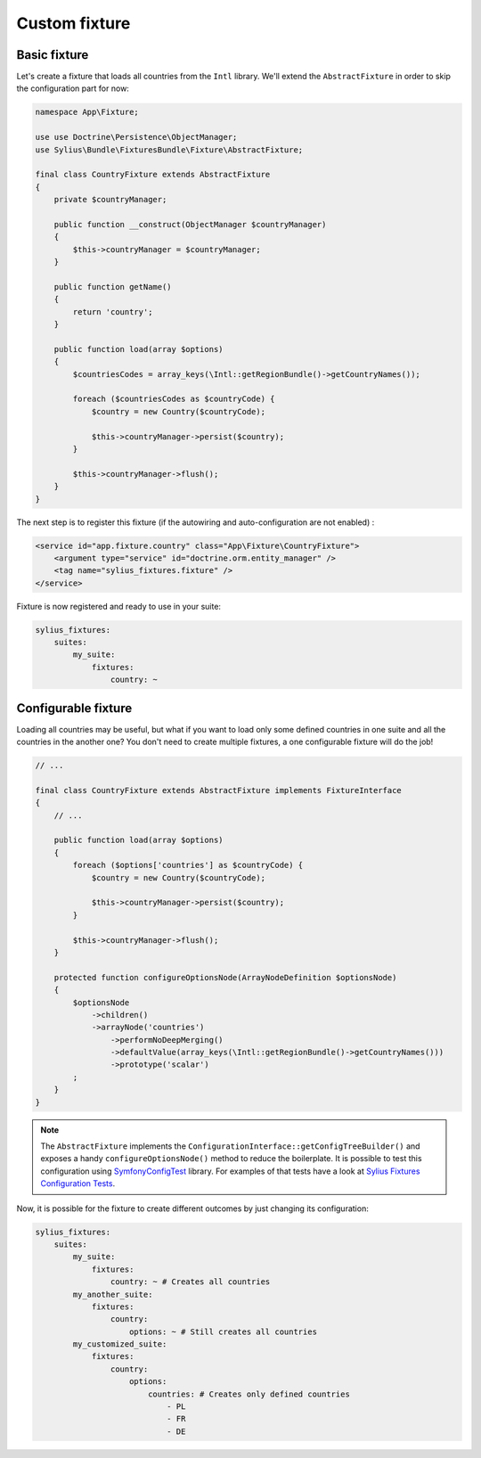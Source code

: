 Custom fixture
==============

Basic fixture
-------------

Let's create a fixture that loads all countries from the ``Intl`` library. We'll extend the ``AbstractFixture`` in order
to skip the configuration part for now:

.. code-block:: php

    namespace App\Fixture;

    use use Doctrine\Persistence\ObjectManager;
    use Sylius\Bundle\FixturesBundle\Fixture\AbstractFixture;

    final class CountryFixture extends AbstractFixture
    {
        private $countryManager;

        public function __construct(ObjectManager $countryManager)
        {
            $this->countryManager = $countryManager;
        }

        public function getName()
        {
            return 'country';
        }

        public function load(array $options)
        {
            $countriesCodes = array_keys(\Intl::getRegionBundle()->getCountryNames());

            foreach ($countriesCodes as $countryCode) {
                $country = new Country($countryCode);

                $this->countryManager->persist($country);
            }

            $this->countryManager->flush();
        }
    }

The next step is to register this fixture (if the autowiring and auto-configuration are not enabled) :

.. code-block:: xml

    <service id="app.fixture.country" class="App\Fixture\CountryFixture">
        <argument type="service" id="doctrine.orm.entity_manager" />
        <tag name="sylius_fixtures.fixture" />
    </service>


Fixture is now registered and ready to use in your suite:

.. code-block:: yaml

    sylius_fixtures:
        suites:
            my_suite:
                fixtures:
                    country: ~

Configurable fixture
--------------------

Loading all countries may be useful, but what if you want to load only some defined countries in one suite and all
the countries in the another one? You don't need to create multiple fixtures, a one configurable fixture will do the job!

.. code-block:: php

    // ...

    final class CountryFixture extends AbstractFixture implements FixtureInterface
    {
        // ...

        public function load(array $options)
        {
            foreach ($options['countries'] as $countryCode) {
                $country = new Country($countryCode);

                $this->countryManager->persist($country);
            }

            $this->countryManager->flush();
        }

        protected function configureOptionsNode(ArrayNodeDefinition $optionsNode)
        {
            $optionsNode
                ->children()
                ->arrayNode('countries')
                    ->performNoDeepMerging()
                    ->defaultValue(array_keys(\Intl::getRegionBundle()->getCountryNames()))
                    ->prototype('scalar')
            ;
        }
    }

.. note::

    The ``AbstractFixture`` implements the ``ConfigurationInterface::getConfigTreeBuilder()`` and exposes a handy
    ``configureOptionsNode()`` method to reduce the boilerplate. It is possible to test this configuration
    using `SymfonyConfigTest`_ library. For examples of that tests have a look at `Sylius Fixtures Configuration Tests`_.

Now, it is possible for the fixture to create different outcomes by just changing its configuration:

.. code-block:: yaml

    sylius_fixtures:
        suites:
            my_suite:
                fixtures:
                    country: ~ # Creates all countries
            my_another_suite:
                fixtures:
                    country:
                        options: ~ # Still creates all countries
            my_customized_suite:
                fixtures:
                    country:
                        options:
                            countries: # Creates only defined countries
                                - PL
                                - FR
                                - DE

.. _`SymfonyConfigTest`: https://github.com/matthiasnoback/SymfonyConfigTest
.. _`Sylius Fixtures Configuration Tests`: https://github.com/Sylius/Sylius/tree/master/src/Sylius/Bundle/CoreBundle/Tests/Fixture
